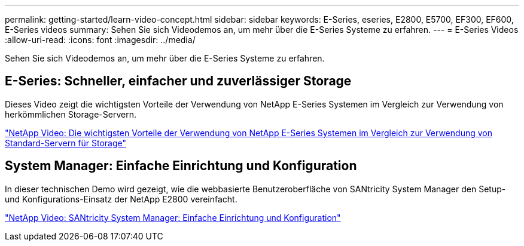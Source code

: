 ---
permalink: getting-started/learn-video-concept.html 
sidebar: sidebar 
keywords: E-Series, eseries, E2800, E5700, EF300, EF600, E-Series videos 
summary: Sehen Sie sich Videodemos an, um mehr über die E-Series Systeme zu erfahren. 
---
= E-Series Videos
:allow-uri-read: 
:icons: font
:imagesdir: ../media/


[role="lead"]
Sehen Sie sich Videodemos an, um mehr über die E-Series Systeme zu erfahren.



== E-Series: Schneller, einfacher und zuverlässiger Storage

[role="lead"]
Dieses Video zeigt die wichtigsten Vorteile der Verwendung von NetApp E-Series Systemen im Vergleich zur Verwendung von herkömmlichen Storage-Servern.

https://www.youtube.com/embed/FjFkU2z_hIo?rel=0["NetApp Video: Die wichtigsten Vorteile der Verwendung von NetApp E-Series Systemen im Vergleich zur Verwendung von Standard-Servern für Storage"^]



== System Manager: Einfache Einrichtung und Konfiguration

[role="lead"]
In dieser technischen Demo wird gezeigt, wie die webbasierte Benutzeroberfläche von SANtricity System Manager den Setup- und Konfigurations-Einsatz der NetApp E2800 vereinfacht.

https://www.youtube.com/embed/I0W0AjKpCO8?rel=0["NetApp Video: SANtricity System Manager: Einfache Einrichtung und Konfiguration"^]
